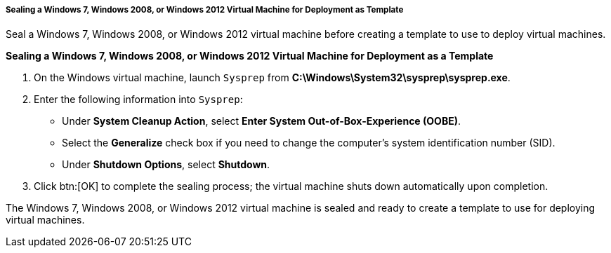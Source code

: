 :_content-type: PROCEDURE
[id="Sealing_a_Windows_7_or_Windows_2008_template_{context}"]
===== Sealing a Windows 7, Windows 2008, or Windows 2012 Virtual Machine for Deployment as Template

Seal a Windows 7, Windows 2008, or Windows 2012 virtual machine before creating a template to use to deploy virtual machines.


*Sealing a Windows 7, Windows 2008, or Windows 2012 Virtual Machine for Deployment as a Template*

. On the Windows virtual machine, launch `Sysprep` from *C:\Windows\System32\sysprep\sysprep.exe*.
. Enter the following information into `Sysprep`:


* Under *System Cleanup Action*, select *Enter System Out-of-Box-Experience (OOBE)*.

* Select the *Generalize* check box if you need to change the computer's system identification number (SID).

* Under *Shutdown Options*, select *Shutdown*.

. Click btn:[OK] to complete the sealing process; the virtual machine shuts down automatically upon completion.


The Windows 7, Windows 2008, or Windows 2012 virtual machine is sealed and ready to create a template to use for deploying virtual machines.
